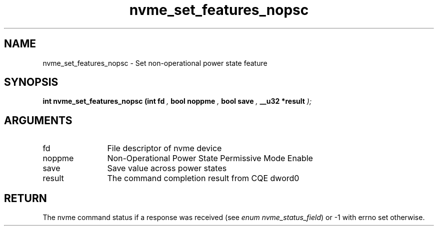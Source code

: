 .TH "nvme_set_features_nopsc" 9 "nvme_set_features_nopsc" "September 2023" "libnvme API manual" LINUX
.SH NAME
nvme_set_features_nopsc \- Set non-operational power state feature
.SH SYNOPSIS
.B "int" nvme_set_features_nopsc
.BI "(int fd "  ","
.BI "bool noppme "  ","
.BI "bool save "  ","
.BI "__u32 *result "  ");"
.SH ARGUMENTS
.IP "fd" 12
File descriptor of nvme device
.IP "noppme" 12
Non-Operational Power State Permissive Mode Enable
.IP "save" 12
Save value across power states
.IP "result" 12
The command completion result from CQE dword0
.SH "RETURN"
The nvme command status if a response was received (see
\fIenum nvme_status_field\fP) or -1 with errno set otherwise.
